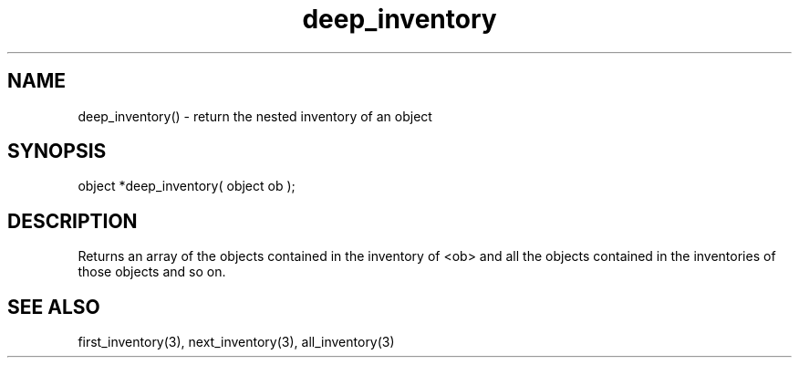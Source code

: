 .\"return the nested inventory of an object
.TH deep_inventory 3 "5 Sep 1994" MudOS "LPC Library Functions"

.SH NAME
deep_inventory() - return the nested inventory of an object

.SH SYNOPSIS
object *deep_inventory( object ob );

.SH DESCRIPTION
Returns an array of the objects contained in the inventory of <ob> and
all the objects contained in the inventories of those objects and so on.

.SH SEE ALSO
first_inventory(3), next_inventory(3), all_inventory(3)
